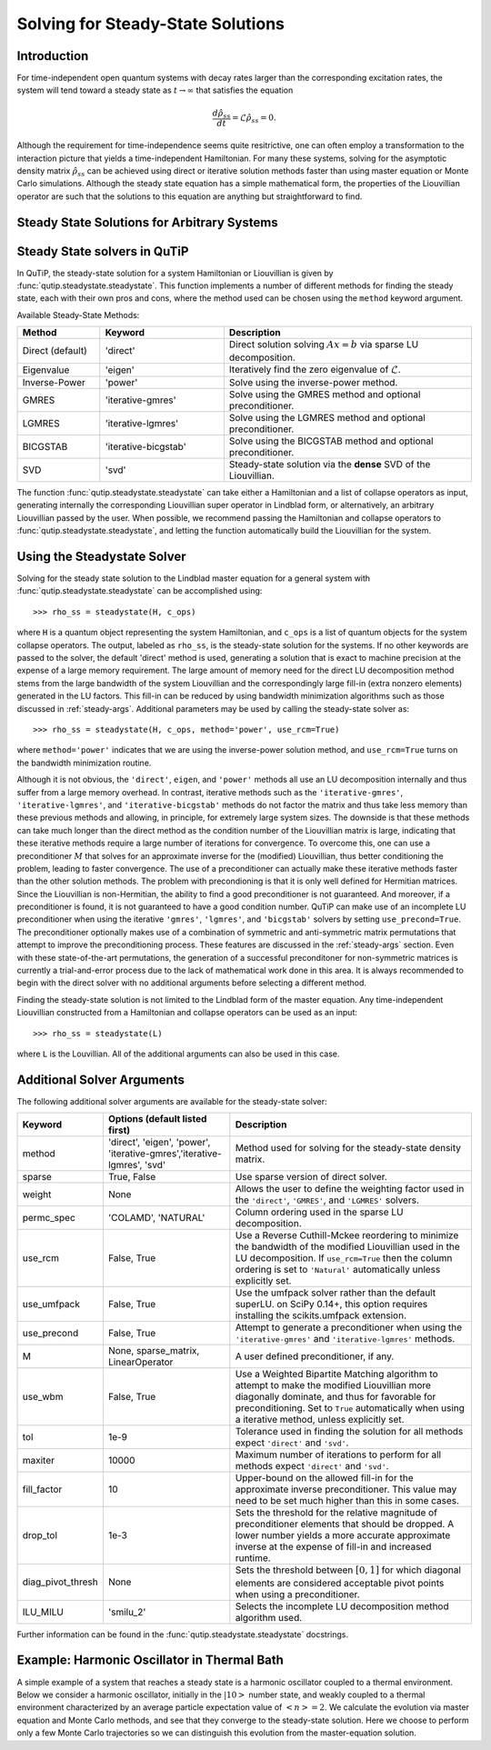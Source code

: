 .. QuTiP 
   Copyright (C) 2011-2012, Paul D. Nation & Robert J. Johansson

.. _steady:

*************************************
Solving for Steady-State Solutions
*************************************

.. ipython::
   :suppress:

   In [1]: from qutip import *
   
   In [1]: import numpy as np
   
   In [1]: from pylab import *

.. _steady-intro:

Introduction
============

For time-independent open quantum systems with decay rates larger than the corresponding excitation rates, the system will tend toward a steady state as :math:`t\rightarrow\infty` that satisfies the equation

.. math::
    \frac{d\hat{\rho}_{ss}}{dt}=\mathcal{L}\hat{\rho}_{ss}=0.

Although the requirement for time-independence seems quite resitrictive, one can often employ a transformation to the interaction picture that yields a time-independent Hamiltonian.  For many these systems, solving for the asymptotic density matrix :math:`\hat{\rho}_{ss}` can be achieved using direct or iterative solution methods faster than using master equation or Monte Carlo simulations.  Although the steady state equation has a simple mathematical form, the properties of the Liouvillian operator are such that the solutions to this equation are anything but straightforward to find.

Steady State Solutions for Arbitrary Systems
============================================


Steady State solvers in QuTiP
============================= 
In QuTiP, the steady-state solution for a system Hamiltonian or Liouvillian is given by :func:`qutip.steadystate.steadystate`.  This function implements a number of different methods for finding the steady state, each with their own pros and cons, where the method used can be chosen using the ``method`` keyword argument. 

Available Steady-State Methods:

.. cssclass:: table-striped

.. list-table::
   :widths: 10 15 30
   :header-rows: 1

   * - Method
     - Keyword
     - Description
   * - Direct (default)
     - 'direct'
     - Direct solution solving :math:`Ax=b` via sparse LU decomposition.
   * - Eigenvalue
     - 'eigen'
     - Iteratively find the zero eigenvalue of :math:`\mathcal{L}`.
   * - Inverse-Power
     - 'power'
     - Solve using the inverse-power method.
   * - GMRES
     - 'iterative-gmres'
     - Solve using the GMRES method and optional preconditioner.
   * - LGMRES
     - 'iterative-lgmres'
     - Solve using the LGMRES method and optional preconditioner.
   * - BICGSTAB
     - 'iterative-bicgstab'
     - Solve using the BICGSTAB method and optional preconditioner.
   * - SVD
     - 'svd'
     - Steady-state solution via the **dense** SVD of the Liouvillian.


The function :func:`qutip.steadystate.steadystate` can take either a Hamiltonian and a list of collapse operators as input, generating internally the corresponding Liouvillian super operator in Lindblad form, or alternatively, an arbitrary Liouvillian passed by the user. When possible, we recommend passing the Hamiltonian and collapse operators to :func:`qutip.steadystate.steadystate`, and letting the function automatically build the Liouvillian for the system.


.. _steady-usage:

Using the Steadystate Solver
=============================

Solving for the steady state solution to the Lindblad master equation for a general system with :func:`qutip.steadystate.steadystate` can be accomplished using::

>>> rho_ss = steadystate(H, c_ops)

where ``H`` is a quantum object representing the system Hamiltonian, and ``c_ops`` is a list of quantum objects for the system collapse operators. The output, labeled as ``rho_ss``, is the steady-state solution for the systems.  If no other keywords are passed to the solver, the default 'direct' method is used, generating a solution that is exact to machine precision at the expense of a large memory requirement.  The large amount of memory need for the direct LU decomposition method stems from the large bandwidth of the system Liouvillian and the correspondingly large fill-in (extra nonzero elements) generated in the LU factors.  This fill-in can be reduced by using bandwidth minimization algorithms such as those discussed in :ref:`steady-args`.  Additional parameters may be used by calling the steady-state solver as::

>>> rho_ss = steadystate(H, c_ops, method='power', use_rcm=True)

where ``method='power'`` indicates that we are using the inverse-power solution method, and ``use_rcm=True`` turns on the bandwidth minimization routine.  


Although it is not obvious, the ``'direct'``, ``eigen``, and ``'power'`` methods all use an LU decomposition internally and thus suffer from a large memory overhead.  In contrast, iterative methods such as the ``'iterative-gmres'``, ``'iterative-lgmres'``, and ``'iterative-bicgstab'`` methods do not factor the matrix and thus take less memory than these previous methods and allowing, in principle, for extremely large system sizes. The downside is that these methods can take much longer than the direct method as the condition number of the Liouvillian matrix is large, indicating that these iterative methods require a large number of iterations for convergence.  To overcome this, one can use a preconditioner :math:`M` that solves for an approximate inverse for the (modified) Liouvillian, thus better conditioning the problem, leading to faster convergence.  The use of a preconditioner can actually make these iterative methods faster than the other solution methods.  The problem with precondioning is that it is only well defined for Hermitian matrices.  Since the Liouvillian is non-Hermitian, the ability to find a good preconditioner is not guaranteed.  And moreover, if a preconditioner is found, it is not guaranteed to have a good condition number. QuTiP can make use of an incomplete LU preconditioner when using the iterative ``'gmres'``, ``'lgmres'``, and ``'bicgstab'`` solvers by setting ``use_precond=True``. The preconditioner optionally makes use of a combination of symmetric and anti-symmetric matrix permutations that attempt to improve the preconditioning process.  These features are discussed in the :ref:`steady-args` section.  Even with these state-of-the-art permutations, the generation of a successful preconditoner for non-symmetric matrices is currently a trial-and-error process due to the lack of mathematical work done in this area.  It is always recommended to begin with the direct solver with no additional arguments before selecting a different method.

Finding the steady-state solution is not limited to the Lindblad form of the master equation. Any time-independent Liouvillian constructed from a Hamiltonian and collapse operators can be used as an input::

>>> rho_ss = steadystate(L)

where ``L`` is the Louvillian.  All of the additional arguments can also be used in this case. 


.. _steady-args:

Additional Solver Arguments
=============================

The following additional solver arguments are available for the steady-state solver:

.. cssclass:: table-striped

.. list-table::
   :widths: 10 30 60
   :header-rows: 1
   
   * - Keyword
     - Options (default listed first)
     - Description
   * - method
     - 'direct', 'eigen', 'power', 'iterative-gmres','iterative-lgmres', 'svd'
     - Method used for solving for the steady-state density matrix.
   * - sparse
     - True, False
     - Use sparse version of direct solver.
   * - weight
     - None
     - Allows the user to define the weighting factor used in the ``'direct'``, ``'GMRES'``, and ``'LGMRES'`` solvers.
   * - permc_spec
     - 'COLAMD', 'NATURAL'
     - Column ordering used in the sparse LU decomposition.
   * - use_rcm
     - False, True
     - Use a Reverse Cuthill-Mckee reordering to minimize the bandwidth of the modified Liouvillian used in the LU decomposition.  If ``use_rcm=True`` then the column ordering is set to ``'Natural'`` automatically unless explicitly set.
   * - use_umfpack
     - False, True
     - Use the umfpack solver rather than the default superLU.  on SciPy 0.14+, this option requires installing the scikits.umfpack extension.
   * - use_precond
     - False, True
     - Attempt to generate a preconditioner when using the ``'iterative-gmres'`` and ``'iterative-lgmres'`` methods.
   * - M
     - None, sparse_matrix, LinearOperator
     - A user defined preconditioner, if any.
   * - use_wbm
     - False, True
     - Use a Weighted Bipartite Matching algorithm to attempt to make the modified Liouvillian more diagonally dominate, and thus for favorable for preconditioning.  Set to ``True`` automatically when using a iterative method, unless explicitly set.
   * - tol
     - 1e-9
     - Tolerance used in finding the solution for all methods expect ``'direct'`` and ``'svd'``.
   * - maxiter
     - 10000
     - Maximum number of iterations to perform for all methods expect ``'direct'`` and ``'svd'``.
   * - fill_factor
     - 10
     - Upper-bound on the allowed fill-in for the approximate inverse preconditioner.  This value may need to be set much higher than this in some cases.
   * - drop_tol
     - 1e-3
     - Sets the threshold for the relative magnitude of preconditioner elements that should be dropped.  A lower number yields a more accurate approximate inverse at the expense of fill-in and increased runtime.
   * - diag_pivot_thresh
     - None
     - Sets the threshold between :math:`[0,1]` for which diagonal elements are considered acceptable pivot points when using a preconditioner.
   * - ILU_MILU
     - 'smilu_2'
     - Selects the incomplete LU decomposition method algorithm used.

Further information can be found in the :func:`qutip.steadystate.steadystate` docstrings.

.. _steady-example:

Example: Harmonic Oscillator in Thermal Bath
============================================

A simple example of a system that reaches a steady state is a harmonic oscillator coupled to a thermal environment.  Below we consider a harmonic oscillator, initially in the :math:`\left|10\right>` number state, and weakly coupled to a thermal environment characterized by an average particle expectation value of :math:`\left<n\right>=2`.  We calculate the evolution via master equation and Monte Carlo methods, and see that they converge to the steady-state solution.  Here we choose to perform only a few Monte Carlo trajectories so we can distinguish this evolution from the master-equation solution.

.. ipython::

   In [1]: N = 20  # number of basis states to consider
   
   In [1]: a = destroy(N)
   
   In [1]: H = a.dag() * a
   
   In [1]: psi0 = basis(N, 10)  # initial state
   
   In [1]: kappa = 0.1  # coupling to oscillator 
   
   In [1]: c_op_list = []
   
   In [1]: n_th_a = 2  # temperature with average of 2 excitations
   
   In [1]: rate = kappa * (1 + n_th_a)
   
   In [1]: c_op_list.append(sqrt(rate) * a)  # decay operators
   
   In [1]: rate = kappa * n_th_a
   
   In [1]: c_op_list.append(sqrt(rate) * a.dag())  # excitation operators
   
   In [1]: final_state = steadystate(H, c_op_list)
   
   In [1]: fexpt = expect(a.dag() * a, final_state)
   
   In [1]: tlist = linspace(0, 50, 100)
   
   In [1]: mcdata = mcsolve(H, psi0, tlist, c_op_list, [a.dag() * a], ntraj=100)
   
   In [1]: medata = mesolve(H, psi0, tlist, c_op_list, [a.dag() * a])
   
   In [1]: figure()
   
   In [1]: plot(tlist, mcdata.expect[0], tlist, medata.expect[0], lw=2)
   
   In [1]: axhline(y=fexpt, color='r', lw=1.5) # ss expt. value as horiz line (= 2)
   
   In [1]: ylim([0, 10])
   
   In [1]: xlabel('Time', fontsize=14)
   
   In [1]: ylabel('Number of excitations', fontsize=14)
   
   In [1]: legend(('Monte-Carlo', 'Master Equation', 'Steady State'))
   
   In [1]: title('Decay of Fock state $\left|10\\rangle\\right.$' +
      ...: ' in a thermal environment with $\langle n\\rangle=2$')
   
   @savefig guide-steady1.png width=5.0in align=center
   In [1]: show()


